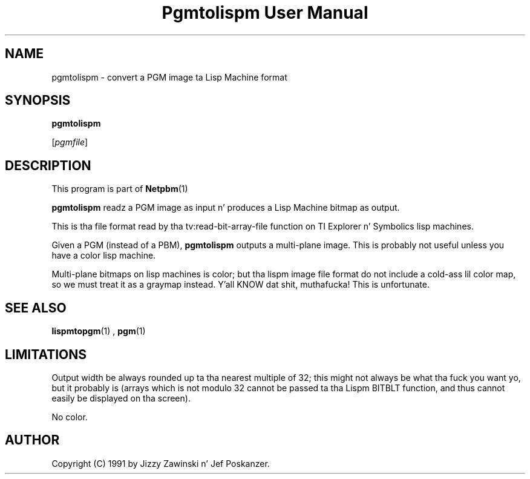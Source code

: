 \
.\" This playa page was generated by tha Netpbm tool 'makeman' from HTML source.
.\" Do not hand-hack dat shiznit son!  If you have bug fixes or improvements, please find
.\" tha correspondin HTML page on tha Netpbm joint, generate a patch
.\" against that, n' bust it ta tha Netpbm maintainer.
.TH "Pgmtolispm User Manual" 0 "06 March 1990" "netpbm documentation"

.UN lbAB
.SH NAME

pgmtolispm - convert a PGM image ta Lisp Machine format

.UN lbAC
.SH SYNOPSIS

\fBpgmtolispm\fP

[\fIpgmfile\fP]

.UN lbAD
.SH DESCRIPTION
.PP
This program is part of
.BR Netpbm (1)
.
.PP
\fBpgmtolispm\fP readz a PGM image as input n' produces a Lisp
Machine bitmap as output.
.PP
This is tha file format read by tha tv:read-bit-array-file function
on TI Explorer n' Symbolics lisp machines.
.PP
Given a PGM (instead of a PBM), \fBpgmtolispm\fP outputs a
multi-plane image.  This is probably not useful unless you have a
color lisp machine.
.PP
Multi-plane bitmaps on lisp machines is color; but tha lispm image
file format do not include a cold-ass lil color map, so we must treat it as a
graymap instead. Y'all KNOW dat shit, muthafucka!  This is unfortunate.

.UN lbAE
.SH SEE ALSO
.BR lispmtopgm (1)
,
.BR pgm (1)


.UN lbAF
.SH LIMITATIONS
.PP
Output width be always rounded up ta tha nearest multiple of 32;
this might not always be what tha fuck you want yo, but it probably is (arrays
which is not modulo 32 cannot be passed ta tha Lispm BITBLT function,
and thus cannot easily be displayed on tha screen).
.PP
No color.

.UN lbAG
.SH AUTHOR

Copyright (C) 1991 by Jizzy Zawinski n' Jef Poskanzer.
